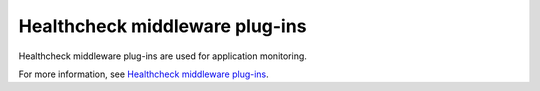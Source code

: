 ===============================
Healthcheck middleware plug-ins
===============================

Healthcheck middleware plug-ins are used for application monitoring.

For more information, see `Healthcheck middleware plug-ins
<https://docs.openstack.org/developer/oslo.middleware/healthcheck_plugins.html>`_.
